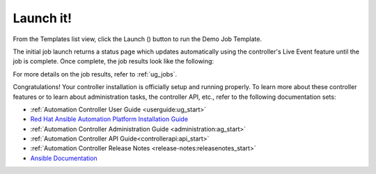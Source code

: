 Launch it!
~~~~~~~~~~~~~~

.. index::
   pair: job templates; launch



From the Templates list view, click the Launch (|launch|) button to run the Demo Job Template.

.. |launch| image:: ../common/images/launch-button.png

|Job templates - home launch|

.. |Job templates - home launch| image:: ../common/images/qs-job-templates-list-view-click-launch.png


The initial job launch returns a status page which updates automatically using the controller's Live Event feature until the job is complete. Once complete, the job results look like the following:

|Job templates - demo run complete|

.. |Job templates - demo run complete| image:: ../common/images/qs-job-templates-demo-complete.png

For more details on the job results, refer to :ref:`ug_jobs`.

Congratulations! Your controller installation is officially setup and running properly. To learn more about these controller features or to learn about administration tasks, the controller API, etc., refer to the following documentation sets:

- :ref:`Automation Controller User Guide <userguide:ug_start>`
- `Red Hat Ansible Automation Platform Installation Guide <https://access.redhat.com/documentation/en-us/red_hat_ansible_automation_platform/2.0-ea/html-single/red_hat_ansible_automation_platform_installation_guide/index>`_
- :ref:`Automation Controller Administration Guide <administration:ag_start>`
- :ref:`Automation Controller API Guide<controllerapi:api_start>`
- :ref:`Automation Controller Release Notes <release-notes:releasenotes_start>`
- `Ansible Documentation`_

.. _Ansible Documentation: http://docs.ansible.com/

